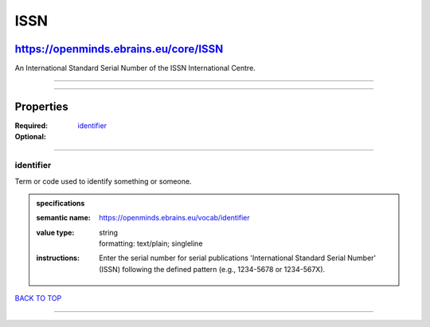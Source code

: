 ####
ISSN
####

**************************************
https://openminds.ebrains.eu/core/ISSN
**************************************

An International Standard Serial Number of the ISSN International Centre.

------------

------------

**********
Properties
**********

:Required: `identifier <identifier_heading_>`_
:Optional:

------------

.. _identifier_heading:

identifier
----------

Term or code used to identify something or someone.

.. admonition:: specifications

   :semantic name: https://openminds.ebrains.eu/vocab/identifier
   :value type: | string
                | formatting: text/plain; singleline
   :instructions: Enter the serial number for serial publications 'International Standard Serial Number' (ISSN) following the defined pattern (e.g., 1234-5678
      or 1234-567X).

`BACK TO TOP <ISSN_>`_

------------


